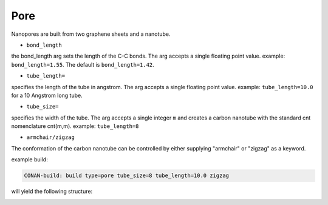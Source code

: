 Pore
====

Nanopores are built from two graphene sheets and a nanotube.

* ``bond_length``

the bond_length arg sets the length of the C-C bonds. The arg accepts a single floating point value.
example: ``bond_length=1.55``. The default is ``bond_length=1.42``.

* ``tube_length=``

specifies the length of the tube in angstrom. The arg accepts a single floating point value.
example: ``tube_length=10.0`` for a 10 Angstrom long tube.

* ``tube_size=``

specifies the width of the tube. The arg accepts a single integer ``m`` and creates a carbon nanotube with the
standard cnt nomenclature cnt(m,m). 
example: ``tube_length=8``

* ``armchair/zigzag``

The conformation of the carbon nanotube can be controlled by either supplying "armchair" or "zigzag" as a keyword.

example build:

.. code-block:: none

   CONAN-build: build type=pore tube_size=8 tube_length=10.0 zigzag

will yield the following structure:

.. image:: ../../../pictures/basic_pore.png
   :width: 40%
   :alt: Carbon Nanotube